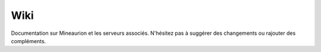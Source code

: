 Wiki
========

Documentation sur Mineaurion et les serveurs associés. N'hésitez pas à suggérer des changements ou rajouter des compléments.
